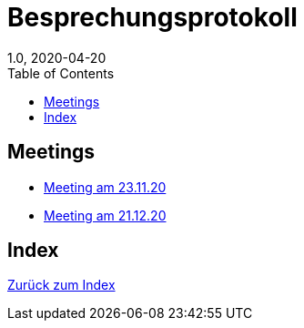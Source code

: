 = Besprechungsprotokoll
1.0, 2020-04-20
ifndef::imagesdir[:imagesdir: images]
:icons: font
:toc: left

== Meetings

* <<23.11.20-meeting.adoc#, Meeting am 23.11.20>>
* <<21.12.2020_meeting.adoc#, Meeting am 21.12.20>>

== Index

<<index.adoc#, Zurück zum Index>>
